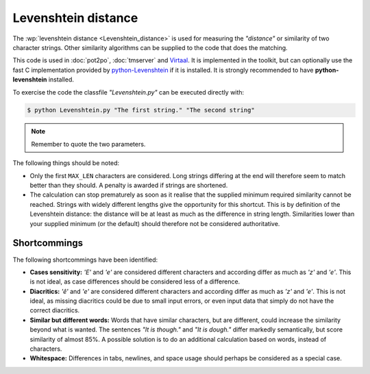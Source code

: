 
.. _levenshtein_distance:

Levenshtein distance
********************
The :wp:`levenshtein distance <Levenshtein_distance>` is used for measuring the
*"distance"* or similarity of two character strings. Other similarity algorithms
can be supplied to the code that does the matching.

This code is used in :doc:`pot2po`, :doc:`tmserver` and `Virtaal
<http://virtaal.org>`_. It is implemented in the toolkit, but can optionally use
the fast C implementation provided by `python-Levenshtein
<https://pypi.python.org/pypi/python-Levenshtein>`_ if it is installed. It is
strongly recommended to have **python-levenshtein** installed.

To exercise the code the classfile *"Levenshtein.py"* can be executed directly
with:

.. code-block:: bash

    $ python Levenshtein.py "The first string." "The second string"


.. note:: Remember to quote the two parameters.


The following things should be noted:

* Only the first ``MAX_LEN`` characters are considered. Long strings differing
  at the end will therefore seem to match better than they should. A penalty is
  awarded if strings are shortened.
* The calculation can stop prematurely as soon as it realise that the supplied
  minimum required similarity cannot be reached. Strings with widely different
  lengths give the opportunity for this shortcut. This is by definition of the
  Levenshtein distance: the distance will be at least as much as the difference
  in string length. Similarities lower than your supplied minimum (or the
  default) should therefore not be considered authoritative.


.. _levenshtein_distance#shortcommings:

Shortcommings
=============

The following shortcommings have been identified:

* **Cases sensitivity:** *'E'* and *'e'* are considered different characters and
  according differ as much as *'z'* and *'e'*. This is not ideal, as case
  differences should be considered less of a difference.
* **Diacritics:** *'ê'* and *'e'* are considered different characters and
  according differ as much as *'z'* and *'e'*. This is not ideal, as missing
  diacritics could be due to small input errors, or even input data that simply
  do not have the correct diacritics.
* **Similar but different words:** Words that have similar characters, but are
  different, could increase the similarity beyond what is wanted. The sentences
  *"It is though."* and *"It is dough."* differ markedly semantically, but score
  similarity of almost 85%. A possible solution is to do an additional
  calculation based on words, instead of characters.
* **Whitespace:** Differences in tabs, newlines, and space usage should perhaps
  be considered as a special case.
